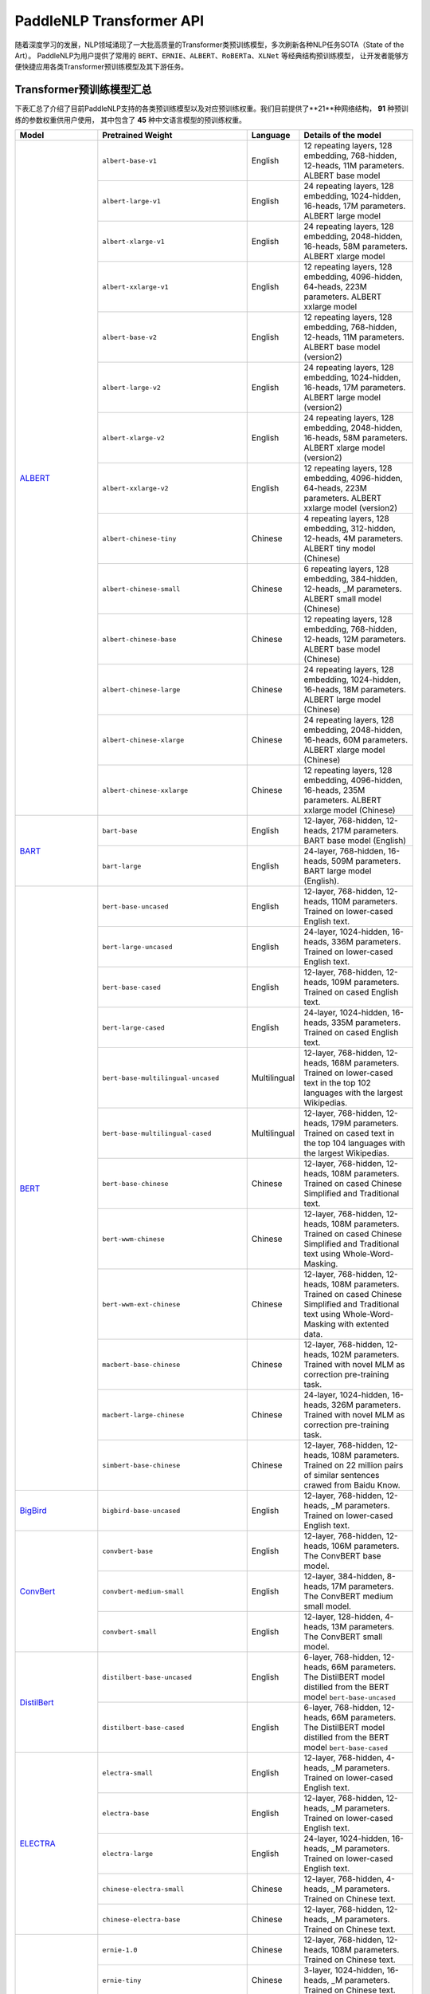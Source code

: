 PaddleNLP Transformer API
====================================

随着深度学习的发展，NLP领域涌现了一大批高质量的Transformer类预训练模型，多次刷新各种NLP任务SOTA（State of the Art）。
PaddleNLP为用户提供了常用的 ``BERT``、``ERNIE``、``ALBERT``、``RoBERTa``、``XLNet`` 等经典结构预训练模型，
让开发者能够方便快捷应用各类Transformer预训练模型及其下游任务。

------------------------------------
Transformer预训练模型汇总
------------------------------------

下表汇总了介绍了目前PaddleNLP支持的各类预训练模型以及对应预训练权重。我们目前提供了**21**种网络结构， **91** 种预训练的参数权重供用户使用，
其中包含了 **45** 种中文语言模型的预训练权重。

+--------------------+-----------------------------------------+--------------+-----------------------------------------+
| Model              | Pretrained Weight                       | Language     | Details of the model                    |
+====================+=========================================+==============+=========================================+
|ALBERT_             |``albert-base-v1``                       | English      | 12 repeating layers, 128 embedding,     |
|                    |                                         |              | 768-hidden, 12-heads, 11M parameters.   |
|                    |                                         |              | ALBERT base model                       |
|                    +-----------------------------------------+--------------+-----------------------------------------+
|                    |``albert-large-v1``                      | English      | 24 repeating layers, 128 embedding,     |
|                    |                                         |              | 1024-hidden, 16-heads, 17M parameters.  |
|                    |                                         |              | ALBERT large model                      |
|                    +-----------------------------------------+--------------+-----------------------------------------+
|                    |``albert-xlarge-v1``                     | English      | 24 repeating layers, 128 embedding,     |
|                    |                                         |              | 2048-hidden, 16-heads, 58M parameters.  |
|                    |                                         |              | ALBERT xlarge model                     |
|                    +-----------------------------------------+--------------+-----------------------------------------+
|                    |``albert-xxlarge-v1``                    | English      | 12 repeating layers, 128 embedding,     |
|                    |                                         |              | 4096-hidden, 64-heads, 223M parameters. |
|                    |                                         |              | ALBERT xxlarge model                    |
|                    +-----------------------------------------+--------------+-----------------------------------------+
|                    |``albert-base-v2``                       | English      | 12 repeating layers, 128 embedding,     |
|                    |                                         |              | 768-hidden, 12-heads, 11M parameters.   |
|                    |                                         |              | ALBERT base model (version2)            |
|                    +-----------------------------------------+--------------+-----------------------------------------+
|                    |``albert-large-v2``                      | English      | 24 repeating layers, 128 embedding,     |
|                    |                                         |              | 1024-hidden, 16-heads, 17M parameters.  |
|                    |                                         |              | ALBERT large model (version2)           |
|                    +-----------------------------------------+--------------+-----------------------------------------+
|                    |``albert-xlarge-v2``                     | English      | 24 repeating layers, 128 embedding,     |
|                    |                                         |              | 2048-hidden, 16-heads, 58M parameters.  |
|                    |                                         |              | ALBERT xlarge model (version2)          |
|                    +-----------------------------------------+--------------+-----------------------------------------+
|                    |``albert-xxlarge-v2``                    | English      | 12 repeating layers, 128 embedding,     |
|                    |                                         |              | 4096-hidden, 64-heads, 223M parameters. |
|                    |                                         |              | ALBERT xxlarge model (version2)         |
|                    +-----------------------------------------+--------------+-----------------------------------------+
|                    |``albert-chinese-tiny``                  | Chinese      | 4 repeating layers, 128 embedding,      |
|                    |                                         |              | 312-hidden, 12-heads, 4M parameters.    |
|                    |                                         |              | ALBERT tiny model (Chinese)             |
|                    +-----------------------------------------+--------------+-----------------------------------------+
|                    |``albert-chinese-small``                 | Chinese      | 6 repeating layers, 128 embedding,      |
|                    |                                         |              | 384-hidden, 12-heads, _M parameters.    |
|                    |                                         |              | ALBERT small model (Chinese)            |
|                    +-----------------------------------------+--------------+-----------------------------------------+
|                    |``albert-chinese-base``                  | Chinese      | 12 repeating layers, 128 embedding,     |
|                    |                                         |              | 768-hidden, 12-heads, 12M parameters.   |
|                    |                                         |              | ALBERT base model (Chinese)             |
|                    +-----------------------------------------+--------------+-----------------------------------------+
|                    |``albert-chinese-large``                 | Chinese      | 24 repeating layers, 128 embedding,     |
|                    |                                         |              | 1024-hidden, 16-heads, 18M parameters.  |
|                    |                                         |              | ALBERT large model (Chinese)            |
|                    +-----------------------------------------+--------------+-----------------------------------------+
|                    |``albert-chinese-xlarge``                | Chinese      | 24 repeating layers, 128 embedding,     |
|                    |                                         |              | 2048-hidden, 16-heads, 60M parameters.  |
|                    |                                         |              | ALBERT xlarge model (Chinese)           |
|                    +-----------------------------------------+--------------+-----------------------------------------+
|                    |``albert-chinese-xxlarge``               | Chinese      | 12 repeating layers, 128 embedding,     |
|                    |                                         |              | 4096-hidden, 16-heads, 235M parameters. |
|                    |                                         |              | ALBERT xxlarge model (Chinese)          |
+--------------------+-----------------------------------------+--------------+-----------------------------------------+
|BART_               |``bart-base``                            | English      | 12-layer, 768-hidden,                   |
|                    |                                         |              | 12-heads, 217M parameters.              |
|                    |                                         |              | BART base model (English)               |
|                    +-----------------------------------------+--------------+-----------------------------------------+
|                    |``bart-large``                           | English      | 24-layer, 768-hidden,                   |
|                    |                                         |              | 16-heads, 509M parameters.              |
|                    |                                         |              | BART large model (English).             |
+--------------------+-----------------------------------------+--------------+-----------------------------------------+
|BERT_               |``bert-base-uncased``                    | English      | 12-layer, 768-hidden,                   |
|                    |                                         |              | 12-heads, 110M parameters.              |
|                    |                                         |              | Trained on lower-cased English text.    |
|                    +-----------------------------------------+--------------+-----------------------------------------+
|                    |``bert-large-uncased``                   | English      | 24-layer, 1024-hidden,                  |
|                    |                                         |              | 16-heads, 336M parameters.              |
|                    |                                         |              | Trained on lower-cased English text.    |
|                    +-----------------------------------------+--------------+-----------------------------------------+
|                    |``bert-base-cased``                      | English      | 12-layer, 768-hidden,                   |
|                    |                                         |              | 12-heads, 109M parameters.              |
|                    |                                         |              | Trained on cased English text.          |
|                    +-----------------------------------------+--------------+-----------------------------------------+
|                    |``bert-large-cased``                     | English      | 24-layer, 1024-hidden,                  |
|                    |                                         |              | 16-heads, 335M parameters.              |
|                    |                                         |              | Trained on cased English text.          |
|                    +-----------------------------------------+--------------+-----------------------------------------+
|                    |``bert-base-multilingual-uncased``       | Multilingual | 12-layer, 768-hidden,                   |
|                    |                                         |              | 12-heads, 168M parameters.              |
|                    |                                         |              | Trained on lower-cased text             |
|                    |                                         |              | in the top 102 languages                |
|                    |                                         |              | with the largest Wikipedias.            |
|                    +-----------------------------------------+--------------+-----------------------------------------+
|                    |``bert-base-multilingual-cased``         | Multilingual | 12-layer, 768-hidden,                   |
|                    |                                         |              | 12-heads, 179M parameters.              |
|                    |                                         |              | Trained on cased text                   |
|                    |                                         |              | in the top 104 languages                |
|                    |                                         |              | with the largest Wikipedias.            |
|                    +-----------------------------------------+--------------+-----------------------------------------+
|                    |``bert-base-chinese``                    | Chinese      | 12-layer, 768-hidden,                   |
|                    |                                         |              | 12-heads, 108M parameters.              |
|                    |                                         |              | Trained on cased Chinese Simplified     |
|                    |                                         |              | and Traditional text.                   |
|                    +-----------------------------------------+--------------+-----------------------------------------+
|                    |``bert-wwm-chinese``                     | Chinese      | 12-layer, 768-hidden,                   |
|                    |                                         |              | 12-heads, 108M parameters.              |
|                    |                                         |              | Trained on cased Chinese Simplified     |
|                    |                                         |              | and Traditional text using              |
|                    |                                         |              | Whole-Word-Masking.                     |
|                    +-----------------------------------------+--------------+-----------------------------------------+
|                    |``bert-wwm-ext-chinese``                 | Chinese      | 12-layer, 768-hidden,                   |
|                    |                                         |              | 12-heads, 108M parameters.              |
|                    |                                         |              | Trained on cased Chinese Simplified     |
|                    |                                         |              | and Traditional text using              |
|                    |                                         |              | Whole-Word-Masking with extented data.  |
|                    +-----------------------------------------+--------------+-----------------------------------------+
|                    |``macbert-base-chinese``                 | Chinese      | 12-layer, 768-hidden,                   |
|                    |                                         |              | 12-heads, 102M parameters.              |
|                    |                                         |              | Trained with novel MLM as correction    |
|                    |                                         |              | pre-training task.                      |
|                    +-----------------------------------------+--------------+-----------------------------------------+
|                    |``macbert-large-chinese``                | Chinese      | 24-layer, 1024-hidden,                  |
|                    |                                         |              | 16-heads, 326M parameters.              |
|                    |                                         |              | Trained with novel MLM as correction    |
|                    |                                         |              | pre-training task.                      |
|                    +-----------------------------------------+--------------+-----------------------------------------+
|                    |``simbert-base-chinese``                 | Chinese      | 12-layer, 768-hidden,                   |
|                    |                                         |              | 12-heads, 108M parameters.              |
|                    |                                         |              | Trained on 22 million pairs of similar  |
|                    |                                         |              | sentences crawed from Baidu Know.       |
+--------------------+-----------------------------------------+--------------+-----------------------------------------+
|BigBird_            |``bigbird-base-uncased``                 | English      | 12-layer, 768-hidden,                   |
|                    |                                         |              | 12-heads, _M parameters.                |
|                    |                                         |              | Trained on lower-cased English text.    |
+--------------------+-----------------------------------------+--------------+-----------------------------------------+
|ConvBert_           |``convbert-base``                        | English      | 12-layer, 768-hidden,                   |
|                    |                                         |              | 12-heads, 106M parameters.              |
|                    |                                         |              | The ConvBERT base model.                |
|                    +-----------------------------------------+--------------+-----------------------------------------+
|                    |``convbert-medium-small``                | English      | 12-layer, 384-hidden,                   |
|                    |                                         |              | 8-heads, 17M parameters.                |
|                    |                                         |              | The ConvBERT medium small model.        |
|                    +-----------------------------------------+--------------+-----------------------------------------+
|                    |``convbert-small``                       | English      | 12-layer, 128-hidden,                   |
|                    |                                         |              | 4-heads, 13M parameters.                |
|                    |                                         |              | The ConvBERT small model.               |
+--------------------+-----------------------------------------+--------------+-----------------------------------------+
|DistilBert_         |``distilbert-base-uncased``              | English      | 6-layer, 768-hidden,                    |
|                    |                                         |              | 12-heads, 66M parameters.               |
|                    |                                         |              | The DistilBERT model distilled from     |
|                    |                                         |              | the BERT model ``bert-base-uncased``    |
|                    +-----------------------------------------+--------------+-----------------------------------------+
|                    |``distilbert-base-cased``                | English      | 6-layer, 768-hidden,                    |
|                    |                                         |              | 12-heads, 66M parameters.               |
|                    |                                         |              | The DistilBERT model distilled from     |
|                    |                                         |              | the BERT model ``bert-base-cased``      |
+--------------------+-----------------------------------------+--------------+-----------------------------------------+
|ELECTRA_            |``electra-small``                        | English      | 12-layer, 768-hidden,                   |
|                    |                                         |              | 4-heads, _M parameters.                 |
|                    |                                         |              | Trained on lower-cased English text.    |
|                    +-----------------------------------------+--------------+-----------------------------------------+
|                    |``electra-base``                         | English      | 12-layer, 768-hidden,                   |
|                    |                                         |              | 12-heads, _M parameters.                |
|                    |                                         |              | Trained on lower-cased English text.    |
|                    +-----------------------------------------+--------------+-----------------------------------------+
|                    |``electra-large``                        | English      | 24-layer, 1024-hidden,                  |
|                    |                                         |              | 16-heads, _M parameters.                |
|                    |                                         |              | Trained on lower-cased English text.    |
|                    +-----------------------------------------+--------------+-----------------------------------------+
|                    |``chinese-electra-small``                | Chinese      | 12-layer, 768-hidden,                   |
|                    |                                         |              | 4-heads, _M parameters.                 |
|                    |                                         |              | Trained on Chinese text.                |
|                    +-----------------------------------------+--------------+-----------------------------------------+
|                    |``chinese-electra-base``                 | Chinese      | 12-layer, 768-hidden,                   |
|                    |                                         |              | 12-heads, _M parameters.                |
|                    |                                         |              | Trained on Chinese text.                |
+--------------------+-----------------------------------------+--------------+-----------------------------------------+
|ERNIE_              |``ernie-1.0``                            | Chinese      | 12-layer, 768-hidden,                   |
|                    |                                         |              | 12-heads, 108M parameters.              |
|                    |                                         |              | Trained on Chinese text.                |
|                    +-----------------------------------------+--------------+-----------------------------------------+
|                    |``ernie-tiny``                           | Chinese      | 3-layer, 1024-hidden,                   |
|                    |                                         |              | 16-heads, _M parameters.                |
|                    |                                         |              | Trained on Chinese text.                |
|                    +-----------------------------------------+--------------+-----------------------------------------+
|                    |``ernie-2.0-en``                         | English      | 12-layer, 768-hidden,                   |
|                    |                                         |              | 12-heads, 103M parameters.              |
|                    |                                         |              | Trained on lower-cased English text.    |
|                    +-----------------------------------------+--------------+-----------------------------------------+
|                    |``ernie-2.0-en-finetuned-squad``         | English      | 12-layer, 768-hidden,                   |
|                    |                                         |              | 12-heads, 110M parameters.              |
|                    |                                         |              | Trained on finetuned squad text.        |
|                    +-----------------------------------------+--------------+-----------------------------------------+
|                    |``ernie-2.0-large-en``                   | English      | 24-layer, 1024-hidden,                  |
|                    |                                         |              | 16-heads, 336M parameters.              |
|                    |                                         |              | Trained on lower-cased English text.    |
+--------------------+-----------------------------------------+--------------+-----------------------------------------+
|ERNIE-DOC_          |``ernie-doc-base-zh``                    | Chinese      | 12-layer, 768-hidden,                   |
|                    |                                         |              | 12-heads, 108M parameters.              |
|                    |                                         |              | Trained on Chinese text.                |
|                    +-----------------------------------------+--------------+-----------------------------------------+
|                    |``ernie-doc-base-en``                    | English      | 12-layer, 768-hidden,                   |
|                    |                                         |              | 12-heads, 103M parameters.              |
|                    |                                         |              | Trained on lower-cased English text.    |
+--------------------+-----------------------------------------+--------------+-----------------------------------------+
|ERNIE-GEN_          |``ernie-gen-base-en``                    | English      | 12-layer, 768-hidden,                   |
|                    |                                         |              | 12-heads, 108M parameters.              |
|                    |                                         |              | Trained on lower-cased English text.    |
|                    +-----------------------------------------+--------------+-----------------------------------------+
|                    |``ernie-gen-large-en``                   | English      | 24-layer, 1024-hidden,                  |
|                    |                                         |              | 16-heads, 336M parameters.              |
|                    |                                         |              | Trained on lower-cased English text.    |
|                    +-----------------------------------------+--------------+-----------------------------------------+
|                    |``ernie-gen-large-en-430g``              | English      | 24-layer, 1024-hidden,                  |
|                    |                                         |              | 16-heads, 336M parameters.              |
|                    |                                         |              | Trained on lower-cased English text.    |
|                    |                                         |              | with extended data (430 GB).            |
+--------------------+-----------------------------------------+--------------+-----------------------------------------+
|ERNIE-GRAM_         |``ernie-gram-zh``                        | Chinese      | 12-layer, 768-hidden,                   |
|                    |                                         |              | 12-heads, 108M parameters.              |
|                    |                                         |              | Trained on Chinese text.                |
+--------------------+-----------------------------------------+--------------+-----------------------------------------+
|GPT_                |``gpt-cpm-large-cn``                     | Chinese      | 32-layer, 2560-hidden,                  |
|                    |                                         |              | 32-heads, 2.6B parameters.              |
|                    |                                         |              | Trained on Chinese text.                |
|                    +-----------------------------------------+--------------+-----------------------------------------+
|                    |``gpt-cpm-small-cn-distill``             | Chinese      | 12-layer, 768-hidden,                   |
|                    |                                         |              | 12-heads, 109M parameters.              |
|                    |                                         |              | The model distilled from                |
|                    |                                         |              | the GPT model ``gpt-cpm-large-cn``      |
|                    +-----------------------------------------+--------------+-----------------------------------------+
|                    |``gpt2-medium-en``                       | English      | 24-layer, 1024-hidden,                  |
|                    |                                         |              | 16-heads, 345M parameters.              |
|                    |                                         |              | Trained on English text.                |
+--------------------+-----------------------------------------+--------------+-----------------------------------------+
|MPNet_              |``mpnet-base``                           | English      | 12-layer, 768-hidden,                   |
|                    |                                         |              | 12-heads, 109M parameters.              |
|                    |                                         |              | MPNet Base Model.                       |
+--------------------+-----------------------------------------+--------------+-----------------------------------------+
|NeZha_              |``nezha-base-chinese``                   | Chinese      | 12-layer, 768-hidden,                   |
|                    |                                         |              | 12-heads, 108M parameters.              |
|                    |                                         |              | Trained on Chinese text.                |
|                    +-----------------------------------------+--------------+-----------------------------------------+
|                    |``nezha-large-chinese``                  | Chinese      | 24-layer, 1024-hidden,                  |
|                    |                                         |              | 16-heads, 336M parameters.              |
|                    |                                         |              | Trained on Chinese text.                |
|                    +-----------------------------------------+--------------+-----------------------------------------+
|                    |``nezha-base-wwm-chinese``               | Chinese      | 12-layer, 768-hidden,                   |
|                    |                                         |              | 16-heads, 108M parameters.              |
|                    |                                         |              | Trained on Chinese text.                |
|                    +-----------------------------------------+--------------+-----------------------------------------+
|                    |``nezha-large-wwm-chinese``              | Chinese      | 24-layer, 1024-hidden,                  |
|                    |                                         |              | 16-heads, 336M parameters.              |
|                    |                                         |              | Trained on Chinese text.                |
+--------------------+-----------------------------------------+--------------+-----------------------------------------+
|RoBERTa_            |``roberta-wwm-ext``                      | Chinese      | 12-layer, 768-hidden,                   |
|                    |                                         |              | 12-heads, 102M parameters.              |
|                    |                                         |              | Trained on English Text using           |
|                    |                                         |              | Whole-Word-Masking with extended data.  |
|                    +-----------------------------------------+--------------+-----------------------------------------+
|                    |``roberta-wwm-ext-large``                | Chinese      | 24-layer, 1024-hidden,                  |
|                    |                                         |              | 16-heads, 325M parameters.              |
|                    |                                         |              | Trained on English Text using           |
|                    |                                         |              | Whole-Word-Masking with extended data.  |
|                    +-----------------------------------------+--------------+-----------------------------------------+
|                    |``rbt3``                                 | Chinese      | 3-layer, 768-hidden,                    |
|                    |                                         |              | 12-heads, 38M parameters.               |
|                    +-----------------------------------------+--------------+-----------------------------------------+
|                    |``rbtl3``                                | Chinese      | 3-layer, 1024-hidden,                   |
|                    |                                         |              | 16-heads, 61M parameters.               |
|                    +-----------------------------------------+--------------+-----------------------------------------+
|                    |``roberta-base-squad2``                  | English      | 12-layer, 768-hidden,                   |
|                    |                                         |              | 12-heads, 124M parameters.              |
|                    |                                         |              | Trained on English text.                |
|                    +-----------------------------------------+--------------+-----------------------------------------+
|                    |``roberta-en-base``                      | English      | 12-layer, 768-hidden,                   |
|                    |                                         |              | 12-heads, 163M parameters.              |
|                    |                                         |              | Trained on English text.                |
|                    +-----------------------------------------+--------------+-----------------------------------------+
|                    |``roberta-en-large``                     | English      | 24-layer, 1024-hidden,                  |
|                    |                                         |              | 16-heads, 408M parameters.              |
|                    |                                         |              | Trained on English text.                |
|                    +-----------------------------------------+--------------+-----------------------------------------+
|                    |``tiny-distilroberta-base``              | English      | 2-layer, 2-hidden,                      |
|                    |                                         |              | 2-heads, 0.25M parameters.              |
|                    |                                         |              | Trained on English text.                |
|                    +-----------------------------------------+--------------+-----------------------------------------+
|                    |``roberta-base-chn-extractive-qa``       | Chinese      | 12-layer, 768-hidden,                   |
|                    |                                         |              | 12-heads, 101M parameters.              |
|                    |                                         |              | Trained on Chinese text.                |
|                    +-----------------------------------------+--------------+-----------------------------------------+
|                    |``roberta-base-ft-chinanews-chn``        | Chinese      | 12-layer, 768-hidden,                   |
|                    |                                         |              | 12-heads, 102M parameters.              |
|                    |                                         |              | Trained on Chinese text.                |
|                    +-----------------------------------------+--------------+-----------------------------------------+
|                    |``roberta-base-ft-cluener2020-chn``      | Chinese      | 12-layer, 768-hidden,                   |
|                    |                                         |              | 12-heads, 101M parameters.              |
|                    |                                         |              | Trained on Chinese text.                |
+--------------------+-----------------------------------------+--------------+-----------------------------------------+
|RoFormer_           |``roformer-chinese-small``               | Chinese      | 6-layer, 384-hidden,                    |
|                    |                                         |              | 6-heads, 30M parameters.                |
|                    |                                         |              | Roformer Small Chinese model.           |
|                    +-----------------------------------------+--------------+-----------------------------------------+
|                    |``roformer-chinese-base``                | Chinese      | 12-layer, 768-hidden,                   |
|                    |                                         |              | 12-heads, 124M parameters.              |
|                    |                                         |              | Roformer Base Chinese model.            |
|                    +-----------------------------------------+--------------+-----------------------------------------+
|                    |``roformer-chinese-char-small``          | Chinese      | 6-layer, 384-hidden,                    |
|                    |                                         |              | 6-heads, 15M parameters.                |
|                    |                                         |              | Roformer Chinese Char Small model.      |
|                    +-----------------------------------------+--------------+-----------------------------------------+
|                    |``roformer-chinese-char-base``           | Chinese      | 12-layer, 768-hidden,                   |
|                    |                                         |              | 12-heads, 95M parameters.               |
|                    |                                         |              | Roformer Chinese Char Base model.       |
|                    +-----------------------------------------+--------------+-----------------------------------------+
|                    |``roformer-chinese-sim-char-ft-small``   | Chinese      | 6-layer, 384-hidden,                    |
|                    |                                         |              | 6-heads, 15M parameters.                |
|                    |                                         |              | Roformer Chinese Char Ft Small model.   |
|                    +-----------------------------------------+--------------+-----------------------------------------+
|                    |``roformer-chinese-sim-char-ft-base``    | Chinese      | 12-layer, 768-hidden,                   |
|                    |                                         |              | 12-heads, 95M parameters.               |
|                    |                                         |              | Roformer Chinese Char Ft Base model.    |
|                    +-----------------------------------------+--------------+-----------------------------------------+
|                    |``roformer-chinese-sim-char-small``      | Chinese      | 6-layer, 384-hidden,                    |
|                    |                                         |              | 6-heads, 15M parameters.                |
|                    |                                         |              | Roformer Chinese Sim Char Small model.  |
|                    +-----------------------------------------+--------------+-----------------------------------------+
|                    |``roformer-chinese-sim-char-base``       | Chinese      | 12-layer, 768-hidden,                   |
|                    |                                         |              | 12-heads, 95M parameters.               |
|                    |                                         |              | Roformer Chinese Sim Char Base model.   |
|                    +-----------------------------------------+--------------+-----------------------------------------+
|                    |``roformer-english-small-discriminator`` | English      | 12-layer, 256-hidden,                   |
|                    |                                         |              | 4-heads, 13M parameters.                |
|                    |                                         |              | Roformer English Small Discriminator.   |
|                    +-----------------------------------------+--------------+-----------------------------------------+
|                    |``roformer-english-small-generator``     | English      | 12-layer, 64-hidden,                    |
|                    |                                         |              | 1-heads, 5M parameters.                 |
|                    |                                         |              | Roformer English Small Generator.       |
+--------------------+-----------------------------------------+--------------+-----------------------------------------+
|SKEP_               |``skep_ernie_1.0_large_ch``              | Chinese      | 24-layer, 1024-hidden,                  |
|                    |                                         |              | 16-heads, 336M parameters.              |
|                    |                                         |              | Trained using the Erine model           |
|                    |                                         |              | ``ernie_1.0``                           |
|                    +-----------------------------------------+--------------+-----------------------------------------+
|                    |``skep_ernie_2.0_large_en``              | English      | 24-layer, 1024-hidden,                  |
|                    |                                         |              | 16-heads, 336M parameters.              |
|                    |                                         |              | Trained using the Erine model           |
|                    |                                         |              | ``ernie_2.0_large_en``                  |
|                    +-----------------------------------------+--------------+-----------------------------------------+
|                    |``skep_roberta_large_en``                | English      | 24-layer, 1024-hidden,                  |
|                    |                                         |              | 16-heads, 355M parameters.              |
|                    |                                         |              | Trained using the RoBERTa model         |
|                    |                                         |              | ``roberta_large_en``                    |
+--------------------+-----------------------------------------+--------------+-----------------------------------------+
|TinyBert_           |``tinybert-4l-312d``                     | English      | 4-layer, 312-hidden,                    |
|                    |                                         |              | 12-heads, 14.5M parameters.             |
|                    |                                         |              | The TinyBert model distilled from       |
|                    |                                         |              | the BERT model ``bert-base-uncased``    |
|                    +-----------------------------------------+--------------+-----------------------------------------+
|                    |``tinybert-6l-768d``                     | English      | 6-layer, 768-hidden,                    |
|                    |                                         |              | 12-heads, 67M parameters.               |
|                    |                                         |              | The TinyBert model distilled from       |
|                    |                                         |              | the BERT model ``bert-base-uncased``    |
|                    +-----------------------------------------+--------------+-----------------------------------------+
|                    |``tinybert-4l-312d-v2``                  | English      | 4-layer, 312-hidden,                    |
|                    |                                         |              | 12-heads, 14.5M parameters.             |
|                    |                                         |              | The TinyBert model distilled from       |
|                    |                                         |              | the BERT model ``bert-base-uncased``    |
|                    +-----------------------------------------+--------------+-----------------------------------------+
|                    |``tinybert-6l-768d-v2``                  | English      | 6-layer, 768-hidden,                    |
|                    |                                         |              | 12-heads, 67M parameters.               |
|                    |                                         |              | The TinyBert model distilled from       |
|                    |                                         |              | the BERT model ``bert-base-uncased``    |
|                    +-----------------------------------------+--------------+-----------------------------------------+
|                    |``tinybert-4l-312d-zh``                  | Chinese      | 4-layer, 312-hidden,                    |
|                    |                                         |              | 12-heads, 14.5M parameters.             |
|                    |                                         |              | The TinyBert model distilled from       |
|                    |                                         |              | the BERT model ``bert-base-uncased``    |
|                    +-----------------------------------------+--------------+-----------------------------------------+
|                    |``tinybert-6l-768d-zh``                  | Chinese      | 6-layer, 768-hidden,                    |
|                    |                                         |              | 12-heads, 67M parameters.               |
|                    |                                         |              | The TinyBert model distilled from       |
|                    |                                         |              | the BERT model ``bert-base-uncased``    |
+--------------------+-----------------------------------------+--------------+-----------------------------------------+
|UnifiedTransformer_ |``unified_transformer-12L-cn``           | Chinese      | 12-layer, 768-hidden,                   |
|                    |                                         |              | 12-heads, 108M parameters.              |
|                    |                                         |              | Trained on Chinese text.                |
|                    +-----------------------------------------+--------------+-----------------------------------------+
|                    |``unified_transformer-12L-cn-luge``      | Chinese      | 12-layer, 768-hidden,                   |
|                    |                                         |              | 12-heads, 108M parameters.              |
|                    |                                         |              | Trained on Chinese text (LUGE.ai).      |
|                    +-----------------------------------------+--------------+-----------------------------------------+
|                    |``plato-mini``                           | Chinese      | 6-layer, 768-hidden,                    |
|                    |                                         |              | 12-heads, 66M parameters.               |
|                    |                                         |              | Trained on Chinese text.                |
+--------------------+-----------------------------------------+--------------+-----------------------------------------+
|UNIMO_              |``unimo-text-1.0``                       | English      | 12-layer, 768-hidden,                   |
|                    |                                         |              | 12-heads, 99M parameters.               |
|                    |                                         |              | UNIMO-text-1.0 model.                   |
|                    +-----------------------------------------+--------------+-----------------------------------------+
|                    |``unimo-text-1.0-large``                 | English      | 24-layer, 768-hidden,                   |
|                    |                                         |              | 16-heads, 316M parameters.              |
|                    |                                         |              | UNIMO-text-1.0 large model.             |
+--------------------+-----------------------------------------+--------------+-----------------------------------------+
|XLNet_              |``xlnet-base-cased``                     | English      | 12-layer, 768-hidden,                   |
|                    |                                         |              | 12-heads, 110M parameters.              |
|                    |                                         |              | XLNet English model                     |
|                    +-----------------------------------------+--------------+-----------------------------------------+
|                    |``xlnet-large-cased``                    | English      | 24-layer, 1024-hidden,                  |
|                    |                                         |              | 16-heads, 340M parameters.              |
|                    |                                         |              | XLNet Large English model               |
|                    +-----------------------------------------+--------------+-----------------------------------------+
|                    |``chinese-xlnet-base``                   | Chinese      | 12-layer, 768-hidden,                   |
|                    |                                         |              | 12-heads, 117M parameters.              |
|                    |                                         |              | XLNet Chinese model                     |
|                    +-----------------------------------------+--------------+-----------------------------------------+
|                    |``chinese-xlnet-mid``                    | Chinese      | 24-layer, 768-hidden,                   |
|                    |                                         |              | 12-heads, 209M parameters.              |
|                    |                                         |              | XLNet Medium Chinese model              |
|                    +-----------------------------------------+--------------+-----------------------------------------+
|                    |``chinese-xlnet-large``                  | Chinese      | 24-layer, 1024-hidden,                  |
|                    |                                         |              | 16-heads, _M parameters.                |
|                    |                                         |              | XLNet Large Chinese model               |
+--------------------+-----------------------------------------+--------------+-----------------------------------------+


------------------------------------
Transformer预训练模型适用任务汇总
------------------------------------


+--------------------+-------------------------+----------------------+--------------------+-----------------+
| Model              | Sequence Classification | Token Classification | Question Answering | Text Generation |
+====================+=========================+======================+====================+=================+
|ALBERT_             | ✅                      | ✅                   | ✅                 | ❌              |
+--------------------+-------------------------+----------------------+--------------------+-----------------+
|BART_               | ✅                      | ✅                   | ✅                 | ✅              |
+--------------------+-------------------------+----------------------+--------------------+-----------------+
|BERT_               | ✅                      | ✅                   | ✅                 | ❌              |
+--------------------+-------------------------+----------------------+--------------------+-----------------+
|BigBird_            | ✅                      | ❌                   | ❌                 | ❌              |
+--------------------+-------------------------+----------------------+--------------------+-----------------+
|ConvBert_           | ✅                      | ✅                   | ✅                 | ✅              |
+--------------------+-------------------------+----------------------+--------------------+-----------------+
|DistilBert_         | ✅                      | ✅                   | ✅                 | ❌              |
+--------------------+-------------------------+----------------------+--------------------+-----------------+
|ELECTRA_            | ✅                      | ✅                   | ❌                 | ❌              |
+--------------------+-------------------------+----------------------+--------------------+-----------------+
|ERNIE_              | ✅                      | ✅                   | ✅                 | ❌              |
+--------------------+-------------------------+----------------------+--------------------+-----------------+
|ERNIE-DOC_          | ✅                      | ✅                   | ✅                 | ❌              |
+--------------------+-------------------------+----------------------+--------------------+-----------------+
|ERNIE-GEN_          | ❌                      | ❌                   | ❌                 | ✅              |
+--------------------+-------------------------+----------------------+--------------------+-----------------+
|ERNIE-GRAM_         | ✅                      | ✅                   | ✅                 | ❌              |
+--------------------+-------------------------+----------------------+--------------------+-----------------+
|GPT_                | ❌                      | ❌                   | ❌                 | ✅              |
+--------------------+-------------------------+----------------------+--------------------+-----------------+
|MPNet_              | ✅                      | ✅                   | ✅                 | ❌              |
+--------------------+-------------------------+----------------------+--------------------+-----------------+
|NeZha_              | ✅                      | ✅                   | ✅                 | ❌              |
+--------------------+-------------------------+----------------------+--------------------+-----------------+
|RoBERTa_            | ✅                      | ✅                   | ✅                 | ❌              |
+--------------------+-------------------------+----------------------+--------------------+-----------------+
|RoFormer_           | ✅                      | ✅                   | ✅                 | ❌              |
+--------------------+-------------------------+----------------------+--------------------+-----------------+
|SKEP_               | ✅                      | ✅                   | ❌                 | ❌              |
+--------------------+-------------------------+----------------------+--------------------+-----------------+
|TinyBert_           | ✅                      | ❌                   | ❌                 | ❌              |
+--------------------+-------------------------+----------------------+--------------------+-----------------+
|UnifiedTransformer_ | ❌                      | ❌                   | ❌                 | ✅              |
+--------------------+-------------------------+----------------------+--------------------+-----------------+
|XLNet_              | ✅                      | ✅                   | ❌                 | ❌              |
+--------------------+-------------------------+----------------------+--------------------+-----------------+

.. _ALBERT: https://arxiv.org/abs/1909.11942
.. _BART: https://arxiv.org/abs/1910.13461
.. _BERT: https://arxiv.org/abs/1810.04805
.. _BigBird: https://arxiv.org/abs/2007.14062
.. _ConvBert: https://arxiv.org/abs/2008.02496
.. _DistilBert: https://arxiv.org/abs/1910.01108
.. _ELECTRA: https://arxiv.org/abs/2003.10555
.. _ERNIE: https://arxiv.org/abs/1904.09223
.. _ERNIE-DOC: https://arxiv.org/abs/2012.15688
.. _ERNIE-GEN: https://arxiv.org/abs/2001.11314
.. _ERNIE-GRAM: https://arxiv.org/abs/2010.12148
.. _GPT: https://cdn.openai.com/better-language-models/language_models_are_unsupervised_multitask_learners.pdf
.. _MPNet: https://arxiv.org/abs/2004.09297
.. _NeZha: https://arxiv.org/abs/1909.00204
.. _RoBERTa: https://arxiv.org/abs/1907.11692
.. _RoFormer: https://arxiv.org/abs/2104.09864
.. _SKEP: https://arxiv.org/abs/2005.05635
.. _TinyBert: https://arxiv.org/abs/1909.10351
.. _UnifiedTransformer: https://arxiv.org/abs/2006.16779
.. _UNIMO: https://arxiv.org/abs/2012.15409
.. _XLNet: https://arxiv.org/abs/1906.08237

------------------------------------
预训练模型使用方法
------------------------------------

PaddleNLP Transformer API在提丰富预训练模型的同时，也降低了用户的使用门槛。
只需十几行代码，用户即可完成模型加载和下游任务Fine-tuning。

.. code:: python

    from functools import partial
    import numpy as np

    import paddle
    from paddlenlp.datasets import load_dataset
    from paddlenlp.transformers import BertForSequenceClassification, BertTokenizer

    train_ds = load_dataset("chnsenticorp", splits=["train"])

    model = BertForSequenceClassification.from_pretrained("bert-wwm-chinese", num_classes=len(train_ds.label_list))

    tokenizer = BertTokenizer.from_pretrained("bert-wwm-chinese")

    def convert_example(example, tokenizer):
        encoded_inputs = tokenizer(text=example["text"], max_seq_len=512, pad_to_max_seq_len=True)
        return tuple([np.array(x, dtype="int64") for x in [
                encoded_inputs["input_ids"], encoded_inputs["token_type_ids"], [example["label"]]]])
    train_ds = train_ds.map(partial(convert_example, tokenizer=tokenizer))

    batch_sampler = paddle.io.BatchSampler(dataset=train_ds, batch_size=8, shuffle=True)
    train_data_loader = paddle.io.DataLoader(dataset=train_ds, batch_sampler=batch_sampler, return_list=True)

    optimizer = paddle.optimizer.AdamW(learning_rate=0.001, parameters=model.parameters())

    criterion = paddle.nn.loss.CrossEntropyLoss()

    for input_ids, token_type_ids, labels in train_data_loader():
        logits = model(input_ids, token_type_ids)
        loss = criterion(logits, labels)
        loss.backward()
        optimizer.step()
        optimizer.clear_grad()

上面的代码给出使用预训练模型的简要示例，更完整详细的示例代码，
可以参考：`使用预训练模型Fine-tune完成中文文本分类任务 <https://github.com/PaddlePaddle/PaddleNLP/tree/develop/examples/text_classification/pretrained_models/>`_

1. 加载数据集：PaddleNLP内置了多种数据集，用户可以一键导入所需的数据集。
2. 加载预训练模型：PaddleNLP的预训练模型可以很容易地通过 ``from_pretrained()`` 方法加载。
   第一个参数是汇总表中对应的 ``Pretrained Weight``，可加载对应的预训练权重。
   ``BertForSequenceClassification`` 初始化 ``__init__`` 所需的其他参数，如 ``num_classes`` 等，
   也是通过 ``from_pretrained()`` 传入。``Tokenizer`` 使用同样的 ``from_pretrained`` 方法加载。
3. 通过 ``Dataset`` 的 ``map`` 函数，使用 ``tokenizer`` 将 ``dataset`` 从原始文本处理成模型的输入。
4. 定义 ``BatchSampler`` 和 ``DataLoader``，shuffle数据、组合Batch。
5. 定义训练所需的优化器，loss函数等，就可以开始进行模型fine-tune任务。

------------------------------------
Reference
------------------------------------
- 部分中文预训练模型来自：
  `brightmart/albert_zh <https://github.com/brightmart/albert_zh>`_,
  `ymcui/Chinese-BERT-wwm <https://github.com/ymcui/Chinese-BERT-wwm>`_,
  `huawei-noah/Pretrained-Language-Model/TinyBERT <https://github.com/huawei-noah/Pretrained-Language-Model/tree/master/TinyBERT>`_,
  `ymcui/Chinese-XLNet <https://github.com/ymcui/Chinese-XLNet>`_,
  `huggingface/xlnet_chinese_large <https://huggingface.co/clue/xlnet_chinese_large>`_,
  `Knover/luge-dialogue <https://github.com/PaddlePaddle/Knover/tree/luge-dialogue/luge-dialogue>`_,
  `huawei-noah/Pretrained-Language-Model/NEZHA-PyTorch/ <https://github.com/huawei-noah/Pretrained-Language-Model/tree/master/NEZHA-PyTorch>`_
  `ZhuiyiTechnology/simbert <https://github.com/ZhuiyiTechnology/simbert>`_
- Lan, Zhenzhong, et al. "Albert: A lite bert for self-supervised learning of language representations." arXiv preprint arXiv:1909.11942 (2019).
- Lewis, Mike, et al. "BART: Denoising Sequence-to-Sequence Pre-training for Natural Language Generation, Translation, and Comprehension." arXiv preprint arXiv:1910.13461 (2019).
- Devlin, Jacob, et al. "Bert: Pre-training of deep bidirectional transformers for language understanding." arXiv preprint arXiv:1810.04805 (2018).
- Zaheer, Manzil, et al. "Big bird: Transformers for longer sequences." arXiv preprint arXiv:2007.14062 (2020).
- Jiang, Zihang, et al. "ConvBERT: Improving BERT with Span-based Dynamic Convolution." arXiv preprint arXiv:2008.02496 (2020).
- Sanh, Victor, et al. "DistilBERT, a distilled version of BERT: smaller, faster, cheaper and lighter." arXiv preprint arXiv:1910.01108 (2019).
- Clark, Kevin, et al. "Electra: Pre-training text encoders as discriminators rather than generators." arXiv preprint arXiv:2003.10555 (2020).
- Sun, Yu, et al. "Ernie: Enhanced representation through knowledge integration." arXiv preprint arXiv:1904.09223 (2019).
- Xiao, Dongling, et al. "Ernie-gen: An enhanced multi-flow pre-training and fine-tuning framework for natural language generation." arXiv preprint arXiv:2001.11314 (2020).
- Xiao, Dongling, et al. "ERNIE-Gram: Pre-Training with Explicitly N-Gram Masked Language Modeling for Natural Language Understanding." arXiv preprint arXiv:2010.12148 (2020).
- Radford, Alec, et al. "Language models are unsupervised multitask learners." OpenAI blog 1.8 (2019): 9.
- Song, Kaitao, et al. "MPNet: Masked and Permuted Pre-training for Language Understanding." arXiv preprint arXiv:2004.09297 (2020).
- Wei, Junqiu, et al. "NEZHA: Neural contextualized representation for chinese language understanding." arXiv preprint arXiv:1909.00204 (2019).
- Liu, Yinhan, et al. "Roberta: A robustly optimized bert pretraining approach." arXiv preprint arXiv:1907.11692 (2019).
- Su Jianlin, et al. "RoFormer: Enhanced Transformer with Rotary Position Embedding." arXiv preprint arXiv:2104.09864 (2021).
- Tian, Hao, et al. "SKEP: Sentiment knowledge enhanced pre-training for sentiment analysis." arXiv preprint arXiv:2005.05635 (2020).
- Vaswani, Ashish, et al. "Attention is all you need." arXiv preprint arXiv:1706.03762 (2017).
- Jiao, Xiaoqi, et al. "Tinybert: Distilling bert for natural language understanding." arXiv preprint arXiv:1909.10351 (2019).
- Bao, Siqi, et al. "Plato-2: Towards building an open-domain chatbot via curriculum learning." arXiv preprint arXiv:2006.16779 (2020).
- Yang, Zhilin, et al. "Xlnet: Generalized autoregressive pretraining for language understanding." arXiv preprint arXiv:1906.08237 (2019).
- Cui, Yiming, et al. "Pre-training with whole word masking for chinese bert." arXiv preprint arXiv:1906.08101 (2019).